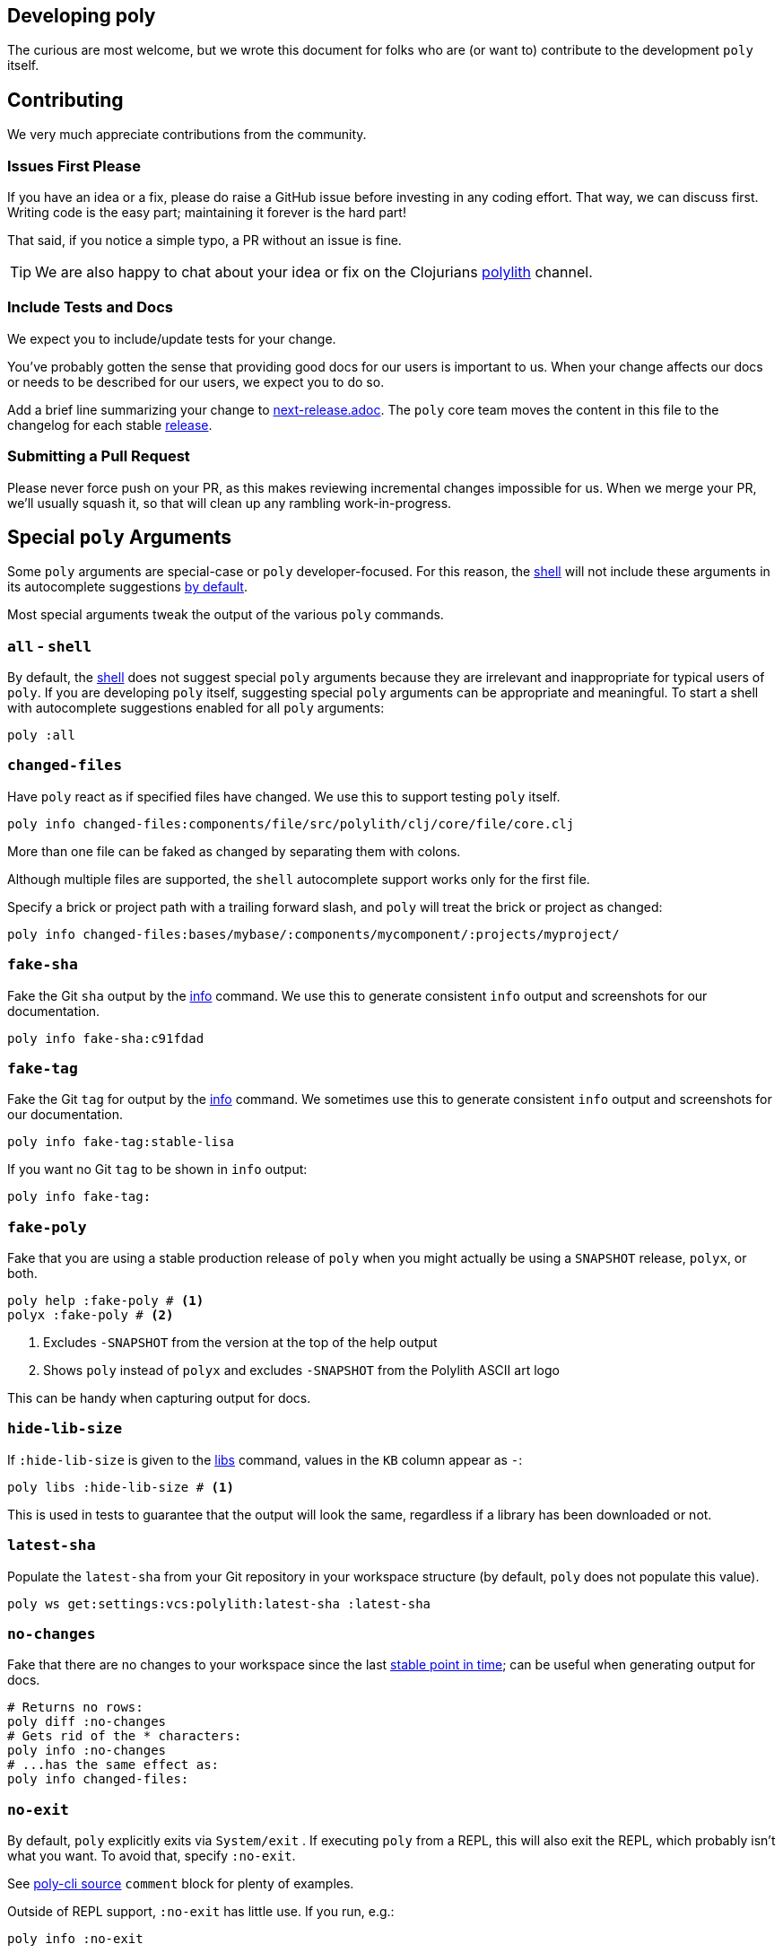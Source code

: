 == Developing poly
:toc:

The curious are most welcome, but we wrote this document for folks who are (or want to) contribute to the development `poly` itself.

== Contributing

We very much appreciate contributions from the community.

=== Issues First Please

If you have an idea or a fix, please do raise a GitHub issue before investing in any coding effort.
That way, we can discuss first.
Writing code is the easy part; maintaining it forever is the hard part!

That said, if you notice a simple typo, a PR without an issue is fine.

TIP: We are also happy to chat about your idea or fix on the Clojurians https://clojurians.slack.com/messages/C013B7MQHJQ[polylith] channel.

=== Include Tests and Docs

We expect you to include/update tests for your change.

You've probably gotten the sense that providing good docs for our users is important to us.
When your change affects our docs or needs to be described for our users, we expect you to do so.

Add a brief line summarizing your change to link:/next-release.adoc[next-release.adoc].
The `poly` core team moves the content in this file to the changelog for each stable https://github.com/polyfy/polylith/releases[release].

=== Submitting a Pull Request

Please never force push on your PR, as this makes reviewing incremental changes impossible for us.
When we merge your PR, we'll usually squash it, so that will clean up any rambling work-in-progress.

== Special `poly` Arguments

Some `poly` arguments are special-case or `poly` developer-focused.
For this reason, the xref:commands.adoc#shell[shell] will not include these arguments in its autocomplete suggestions xref:#all-shell[by default].

Most special arguments tweak the output of the various `poly` commands.

[[all-shell]]
=== `all` - `shell`
By default, the xref:commands.adoc#shell[shell] does not suggest special `poly` arguments because they are irrelevant and inappropriate for typical users of `poly`.
If you are developing `poly` itself, suggesting special `poly` arguments can be appropriate and meaningful.
To start a shell with autocomplete suggestions enabled for all `poly` arguments:

[source,shell]
----
poly :all
----

=== `changed-files`

Have `poly` react as if specified files have changed.
We use this to support testing `poly` itself.

[source,shell]
----
poly info changed-files:components/file/src/polylith/clj/core/file/core.clj
----

More than one file can be faked as changed by separating them with colons.

****
Although multiple files are supported, the `shell` autocomplete support works only for the first file.
****

Specify a brick or project path with a trailing forward slash, and `poly` will treat the brick or project as changed:

[source,shell]
----
poly info changed-files:bases/mybase/:components/mycomponent/:projects/myproject/
----

=== `fake-sha`

Fake the Git `sha` output by the xref:commands.adoc#info[info] command.
We use this to generate consistent `info` output and screenshots for our documentation.

[source,shell]
----
poly info fake-sha:c91fdad
----

=== `fake-tag`

Fake the Git `tag` for output by the xref:commands.adoc#info[info] command.
We sometimes use this to generate consistent `info` output and screenshots for our documentation.

[source,shell]
----
poly info fake-tag:stable-lisa
----

If you want no Git `tag` to be shown in `info` output:

[source,shell]
----
poly info fake-tag:
----

=== `fake-poly`

Fake that you are using a stable production release of `poly` when you might actually be using a `SNAPSHOT` release, `polyx`, or both.

[source,shell]
----
poly help :fake-poly # <1>
polyx :fake-poly # <2>
----
<1> Excludes `-SNAPSHOT` from the version at the top of the help output
<2> Shows `poly` instead of `polyx` and excludes `-SNAPSHOT` from the Polylith ASCII art logo

This can be handy when capturing output for docs.

=== `hide-lib-size`

If `:hide-lib-size` is given to the xref:commands.adoc#libs[libs] command, values in the `KB` column appear as `-`:

[source,shell]
----
poly libs :hide-lib-size # <1>
----

This is used in tests to guarantee that the output will look the same, regardless if a library has been downloaded or not.

=== `latest-sha`

Populate the `latest-sha` from your Git repository in your workspace structure (by default, `poly` does not populate this value).

[source,shell]
----
poly ws get:settings:vcs:polylith:latest-sha :latest-sha
----

=== `no-changes`

Fake that there are no changes to your workspace since the last xref:tagging.adoc[stable point in time]; can be useful when generating output for docs.

[source,shell]
----
# Returns no rows:
poly diff :no-changes
# Gets rid of the * characters:
poly info :no-changes
# ...has the same effect as:
poly info changed-files:
----

=== `no-exit`

By default, `poly` explicitly exits via `System/exit` .
If executing `poly` from a REPL, this will also exit the REPL, which probably isn't what you want.
To avoid that, specify `:no-exit`.

See link:/bases/poly-cli/src/polylith/clj/core/poly_cli/core.clj[poly-cli source] `comment` block for plenty of examples.

****
Outside of REPL support, `:no-exit` has little use.
If you run, e.g.:
[source,shell]
----
poly info :no-exit
----
You'll have to press kbd:[Ctrl+C] to exit!
****

=== `replace`

Manipulate output from the xref:commands.adoc#ws[ws] command.

You can tell the `ws` command to search for strings (using regular expressions) and replace the occurrences with another string.

[source,shell]
----
poly ws get:settings:user-home
----
On Joakim's system, output is:
[source,text]
----
"/Users/joakimtengstrand"
----

But maybe we want some repeatable output for test or documentation purposes, regardless of which user is running the `ws`.
Assuming that your `HOME` environment variable is set appropriately and that you are running from your OS shell (not poly's `shell`):

**An example:**
[source,shell]
----
poly ws get:settings:user-home replace:$HOME:MY-HOME
----
Outputs a user-generic:
[source,text]
----
"MY-HOME"
----

**Another example:**
[source,shell]
----
poly ws get:settings:user-config-filename replace:$HOME:MY-HOME
----
Outputs a user-generic:
[source,text]
----
"MY-HOME/.polylith/config.edn"
----

**An example with multiple replacements:**
[source,shell]
----
poly ws get:settings:user-config-filename replace:$HOME:MY-HOME:config.edn:USER-CONFIG
----
Outputs:
[source,text]
----
"MY-HOME/.polylith/USER-CONFIG"
----

**Sometimes you need to deal with your OS shell escaping rules and add, for example, `""`.**
[source,shell]
----
poly ws get:settings:vcs:stable-since:sha replace:"[0-9]+":"*"
----
The output will vary because git shas are unique, but on Joakim's system once:
[source,text]
----
"*e*d*b*cee*fb*e*ff*fafcf"
----

== Documentation

We strive to write great documentation for our Polylith users.

https://asciidoctor.org/docs/what-is-asciidoc/#what-is-asciidoc[AsciiDoc] is thoughtfully designed for writing articles; we like that, so all of our articles are written in AsciiDoc.

Some conventions we have found helpful are:

* Write one sentence per line.
Among other https://asciidoctor.org/docs/asciidoc-recommended-practices/#one-sentence-per-line[things], this helps us to avoid run-on sentences.
* These particular docs cover an implementation of a Polylith tool, so use the concrete `poly` instead of the abstract "Polylith tool".
* For command-line `poly create workspace top-ns:my-ns branch:my-branch :commit` refer to:
** `create workspace` as a command
** `top-ns:my-ns`, `branch:my-branch` and `:commit` as arguments
* Link to referenced commands and concepts to make it easier for readers to explore and dig into details.
* Use the https://docs.asciidoctor.org/asciidoc/latest/macros/keyboard-macro/[AsciiDoc keyboard macro] for keyboard shortcuts.
For an example usage, see xref:shell.adoc#quit[Shell page].
* Use "we" when talking from the Polylith core team and "you" when directing the reader through some steps or a tutorial.
* Try to maintain a casual and friendly tone.

=== Diagrams

We create our diagrams with the ever-so-awesome https://inkscape.org/[Inkscape].
Inkscape's native format is `.svg`.
We export to `.png` for use in our documentation.
We keep the source `.svg` beside the exported `.png` in our GitHub repo.

We store doc images under `./images/`, for example for the overview diagram in xref:/doc/doc.adoc[./doc/doc.adoc] doc:

* Inkscape source: link:/images/doc/doc-overview.svg[./images/doc/doc-overview.svg]
* Exported png: link:/images/doc/doc-overview.png[./images/doc/doc-overview.png]

Generated images (currently from `bb create-example` via `polyx`) are grouped with their related images but are prefixed with an `output` dir.
This strategy helps us distinguish hand-crafted images from generated ones and reminds us not to edit images in the `output` dirs.

Sometimes, we'll annotate a generated image.
We do so via an Inkscape SVG file and link (rather than embed) the generated image.
As of this writing, if any of these images change, the `.svg` will have to be manually re-exported to its `.png`.

Tips:

* Use a transparent background.
* We host our docs on https://cljdoc.org[cljdoc], which uses a light theme.
Folks viewing our docs on GitHub might have opted for a dark theme, so choose colors that will also be dark-theme friendly.
* Choose cross-platform-friendly fonts.
`Courier New` and `Arial` seem to be what existing diagrams use.
If you are a Linux user, you can install these as part of Microsoft's fonts.

=== Cljdoc

We host our docs on https://cljdoc.org/d/polylith/clj-poly[cljdoc], which generates docs for our:

* API by analyzing our source code from our release jar
* pages (which cljdoc calls "articles") which cljdoc finds under link:/doc[doc], and whose layout is defined by link:/doc/cljdoc.edn[doc/cljdoc.edn].

We have cljdoc build our docs each time we release to clojars.
This includes `SNAPSHOT` releases, which we create for every successful push to `master`.
See xref:polylith-ci-setup.adoc#releases[Polylith CI Setup] for more details.

[[local-cljdoc]]
=== Previewing Cljdoc Locally

When making changes to docs, you can preview what they will look like on https://cljdoc.org[cljdoc].
If you have not already done so, clone the https://github.com/polyfy/polylith[polylith] repository:

[source,shell]
----
git clone git@github.com:polyfy/polylith.git
----

Take a look at the help for our babashka `doc-preview` task:

[source,shell]
----
$ cd polylith
$ bb doc-preview help

Commands:
 start   Start docker containers supporting cljdoc preview
 ingest  Locally publishes poly for cljdoc preview
 view    Opens cljdoc preview in your default browser
 stop    Stops docker containers supporting cljdoc preview
 status  Status of docker containers supporting cljdoc preview
 help    Show this help
----

Start the server and publish the documentation locally (the first `start` will take some time to download the cljdoc docker image, and `ingest` is on the slow side):

[source,shell]
----
$ bb doc-preview start
$ bb doc-preview ingest
----

TIP: Commit and push all your changes before you `ingest`.

Bring the docs up in your web browser with:
----
bb doc-preview view
----

[[local]]
=== Poly Shell and Local Cljdoc

If you are in the `polylith` workspace root directory (which is also the git repo root dir), you can start a xref:commands.adoc#shell[shell] specifying the `:local` argument to tell the xref:commands.adoc#doc[doc] command to open pages on `\https://localhost:8000` instead of `\https://cljdoc.org`.

[source,shell]
----
clojure -M:poly :local
----

Now docs open in your browser against the xref:#local-cljdoc[locally running cljdoc]:
[source,shell]
----
polylith$ doc page:component
----

=== Refreshing Local Cljdoc Preview

From time to time, there is a new release of cljdoc.
To pick it up:

[source,shell]
----
bb doc-preview stop
bb doc-preview start
----

When you've changed the polylith codebase, you need to run `ingest` again (no need to `stop` and `start`):

[source,shell]
----
bb doc-preview ingest
----

Examples of when you might want to `ingest` are when you have:

* Switched to a different git branch.
* Pulled changes down with `git pull`.
* Pushed commits with `git push`.
You must commit and push your changes for `ingest` to function; doing so from a branch is fine.

=== Open Page Source in GitHub

Fire up a xref:commands.adoc#shell[shell]:
[source,shell]
----
clojure -M:poly :local
----

****
In addition to xref:#local[opening pages locally instead of on cljdoc.org], the `:local` argument also enables, for convenience, `shell` autocompletion for the `:github` argument.
Feel free to also specify xref:#all-shell[:all].
****

Specify the `:github` argument to bring up the page in your web browser on GitHub:
[source,shell]
----
polylith$ doc page:component :github
----

If you started your shell from the `polylith` repository (not a fork), then pages will automatically be opened in your current working branch; otherwise, pages will open on the `master` branch.

To choose a specific `branch`:
[source,shell]
----
polylith$ doc page:component branch:issue-318 :github
----

If you aren't running cljdoc locally, you may want to always open pages on GitHub instead of cljdoc; specify the `:github` argument when starting a shell:

[source,shell]
----
clojure -M:poly :github
polylith$ doc page:component
----

== Referencing a Local `poly`

So long as you've cloned the `polylith` workspace locally, you can access it from other workspaces.
This can be convenient when testing another workspace but wanting to use a local `polylith` that has some work in progress.

Let's say you have cloned the https://github.com/furkan3ayraktar/clojure-polylith-realworld-example-app[Realworld example app] as a sibling to the `polylith` repo in your directory tree.

You could then replace the `:poly` alias in `clojure-polylith-realworld-example-app/deps.edn`:

[source,clojure]
----
    ...
    :poly {:main-opts ["-m" "polylith.clj.core.poly-cli.core"]
           :extra-deps {polylith/clj-poly {:local/root "../polylith/projects/poly"}}} ;; <1>

----
<1> Notice the `..` relative path to `poly`

And now, from the `clojure-polylith-realworld-example-app` dir, you can launch local `poly` via, e.g.:

[source,shell]
----
clojure -M:poly
----

== SNAPSHOT Releases & Caching

https://github.com/clojure/tools.deps[Clojure tools.deps] only checks for updates once per day by default.

This caching behavior means users referencing a specific `SNAPSHOT` will be more likely to temporarily be on an older release if you frequently release under the same `SNAPSHOT` version.

Users can https://clojure.org/reference/deps_and_cli#_classpath_caching[-Sforce] a check for an update, but most probably won't think to do that.

[#visualize-repo]
== Visualize the repo

You can use https://gource.io[Gource] to visualize how the code has evolved over time.

Here is an example animation:

image::images/developing-polylith/polylith-git-repo-animation.png[link="https://youtu.be/cfVzy9iPpLg"]

=== Install

[source,shell]
----
brew install gource
brew install ffmpeg
----

=== Generate

This will generate a `polylith.mp4` file:

[source,shell]
----
gource --seconds-per-day 0.2 --auto-skip-seconds 1 --max-file-lag 0.1 --background 9dabcb --logo images/developing-polylith/logo.png --disable-bloom --font-size 18 --font-colour 566ca1 --hide filenames --date-format "%d %B %Y" --dir-colour eeeeee --dir-name-depth 2 --caption-colour ff0000 --dir-font-size 12 -o - | ffmpeg -y -r 60 -f image2pipe -vcodec ppm -i - -vcodec libx264 -preset ultrafast -pix_fmt yuv420p -crf 1 -threads 0 -bf 0 polylith2.mp4
----

You can also experiment without generating a file:

[source,shell]
----
gource --seconds-per-day 0.2 \
       --auto-skip-seconds 1 \
       --max-file-lag 0.1 \
       --background 9dabcb \
       --logo images/developing-polylith/logo.png \
       --disable-bloom \
       --font-size 18 \
       --font-colour 566ca1 \
       --hide filenames \
       --date-format "%d %B %Y" \
       --dir-colour eeeeee \
       --dir-name-depth 2 \
       --caption-colour ff0000 \
       --dir-font-size 12
----

See how to tweak the animation https://github.com/acaudwell/Gource/wiki/Controls[here]. All the options are listed https://github.com/acaudwell/Gource/blob/master/README.md#using-gource[here], or execute `gource --help`.

[#create-a-snapshot-release]
=== Create a snapshot release

Run all the tests:

[source,shell]
----
poly test :all
----

If you have made a lot of changes, run the `gen-all` script (this will take a few minutes):

[source,shell]
----
bb gen-all
----

Compare the output with what's in git, and commit the changes if everything looks good.

Make a `0.2.20-SNAPSHOT #34` release:

1. Update the `version` component and ensure that:
- https://github.com/polyfy/polylith/blob/87aeb2ce093f31449827fb19d189e4ad0f80859d/components/version/src/polylith/clj/core/version/interface.clj#L24-L26[version] is set to `0.2.20`.
- https://github.com/polyfy/polylith/blob/87aeb2ce093f31449827fb19d189e4ad0f80859d/components/version/src/polylith/clj/core/version/interface.clj#L27[revision] is set to `SNAPSHOT`.
- https://github.com/polyfy/polylith/blob/87aeb2ce093f31449827fb19d189e4ad0f80859d/components/version/src/polylith/clj/core/version/interface.clj#L28[snapshot] is set to `34`.
- https://github.com/polyfy/polylith/blob/87aeb2ce093f31449827fb19d189e4ad0f80859d/components/version/src/polylith/clj/core/version/interface.clj#L40[date] is set to today's date (yyyy-mm-dd).
2. Ensure the versions are correctly specified in `readme.adoc`:
- https://github.com/polyfy/polylith/blob/87aeb2ce093f31449827fb19d189e4ad0f80859d/readme.adoc?plain=1#L2[snapshot-version] is set to `34`.
- https://github.com/polyfy/polylith/blob/87aeb2ce093f31449827fb19d189e4ad0f80859d/readme.adoc?plain=1#L5[Stable] is set to current stable version, `0.2.19`.
- https://github.com/polyfy/polylith/blob/87aeb2ce093f31449827fb19d189e4ad0f80859d/readme.adoc?plain=1#L7[Snapshot] version is set to `0.2.20-SNAPSHOT`.
3. Commit and push your changes.
4. Go to the https://github.com/polyfy/polylith[polylith repo] and prepare to merge the `snapshot-022034` branch into `master`, by clicking the "Compare & pull requests" button at the top.
If the https://app.circleci.com/pipelines/github/polyfy[circlci pipeline] is green, merge it into the `master` branch.
5. Execute `git switch master` followed by `git pull` to get the latest from `master`.
6. Execute (depending on what the next release should be):
- `git switch -c snapshot-022035` if the next release should be a `0.2.20-SNAPSHOT #35` snapshot release.
- `git switch -c release-0220` if the next release should be a `0.2.20` stable release.

[#create-a-stable-release]
=== Create a stable release

In this example, we work with `0.2.20-SNAPSHOT #34` from the `snapshot-022034` branch, and want to create a `0.2.20` release out of it.

Run all the tests:

[source,shell]
----
poly test :all
----

Run the `gen-all` script (this will take a few minutes):

[source,shell]
----
bb gen-all
----

Compare the output with what's in git, and commit and push the changes if everything looks good.

Create a `0.2.20-SNAPSHOT #34` release (if you refer to the release, make sure you separate # and 34 so that you don't link to old issues and PRs).

Announce in good time in the https://clojurians.slack.com/archives/C013B7MQHJQ[polylith channel] in Slack, that people should start testing current SNAPSHOT version.
Also mention that there will only be minor changes until release, such as updating the documentation. Wait a few days before you make the new release.

Make a `0.2.20` release:

1. Execute `git switch master` followed by `git pull` to get the latest (you may need to stash local files first).
2. Create the release branch by executing `git switch -c release-0220`.
3. Update the `version` component and ensure that:
- https://github.com/polyfy/polylith/blob/87aeb2ce093f31449827fb19d189e4ad0f80859d/components/version/src/polylith/clj/core/version/interface.clj#L24-L26[version] is set to `0.2.20`.
- https://github.com/polyfy/polylith/blob/87aeb2ce093f31449827fb19d189e4ad0f80859d/components/version/src/polylith/clj/core/version/interface.clj#L27[revision] is set to `RELEASE`.
- https://github.com/polyfy/polylith/blob/87aeb2ce093f31449827fb19d189e4ad0f80859d/components/version/src/polylith/clj/core/version/interface.clj#L28[snapshot] is set to `0`.
- https://github.com/polyfy/polylith/blob/87aeb2ce093f31449827fb19d189e4ad0f80859d/components/version/src/polylith/clj/core/version/interface.clj#L40[date] is set to today's date (yyyy-mm-dd).
4. Ensure the versions are correctly specified in `readme.adoc`:
- https://github.com/polyfy/polylith/blob/87aeb2ce093f31449827fb19d189e4ad0f80859d/readme.adoc?plain=1#L2[snapshot-version] is set to `0`.
- https://github.com/polyfy/polylith/blob/87aeb2ce093f31449827fb19d189e4ad0f80859d/readme.adoc?plain=1#L5[Stable] is set to current stable version, `0.2.20`.
- https://github.com/polyfy/polylith/blob/87aeb2ce093f31449827fb19d189e4ad0f80859d/readme.adoc?plain=1#L7[Snapshot] version is set to `0.2.20-SNAPSHOT`.
5. Commit and push your changes.
6. Build a xref:#local-cljdoc[local version] of Cljdoc:
- Check that new content looks correct.
- Check that the badges at the top and the API at the bottom left are displayed correctly (most namespaces should begin with a `^:no-doc` tag, to exclude them from the API doc).
7. Go to the https://github.com/polyfy/polylith[polylith repo] and prepare to merge the `release-0220` branch into `master`, by clicking the "Compare & pull requests" button at the top.
- Add a comment indicating that this is release 0.2.20.
- If the https://app.circleci.com/pipelines/github/polyfy[circlci pipeline] is green, merge it into the `master` branch.
- Ensure that the https://cljdoc.org/d/polylith/clj-poly/0.2.20/doc/readme[poly-clj] documentation has been built, and verify that the badges at the top and the API at the bottom left are displayed correctly.
8. Update the https://github.com/polyfy/polylith/releases/tag/v0.2.20[release notes] for the 0.2.20 release:
- Summarize the release in the introduction.
- Copy the content from https://github.com/polyfy/polylith/blob/v0.2.20/next-release.adoc[next-release.md] into the release notes.
9. Execute `git switch master` followed by `git pull` to get the latest from master.
10. Execute `git switch -c snapshot-032101` to create a first snapshot branch for the next release (here we imagine that the next release is 0.3.21).
11. Create a `0.3.21-SNAPSHOT #1` release, see xref:#create-a-snapshot-release[make a snapshot release for instructions].
12. Announce in https://clojurians.slack.com/archives/C015AL9QYH1[#releases] in clojurians in Slack, by summarizing the most important changes + the included issues and PRs.
